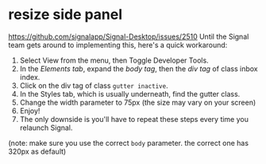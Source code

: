 * resize side panel
https://github.com/signalapp/Signal-Desktop/issues/2510
Until the Signal team gets around to implementing this, here's a quick workaround:


1. Select View from the menu, then Toggle Developer Tools.
2. In the /Elements tab/, expand the /body tag/, then the /div tag/ of class inbox index.
3. Click on the div tag of class ~gutter inactive~.
4. In the Styles tab, which is usually underneath, find the gutter class.
5. Change the width parameter to 75px (the size may vary on your screen)
6. Enjoy!
7. The only downside is you'll have to repeat these steps every time you relaunch Signal.

(note: make sure you use the correct ~body~ parameter. the correct one has 320px as default)
